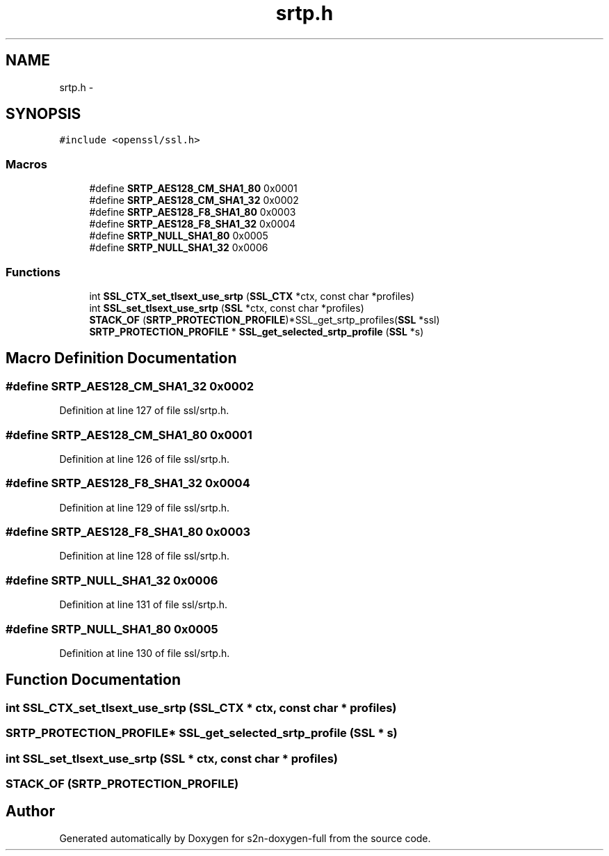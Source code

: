 .TH "srtp.h" 3 "Fri Aug 12 2016" "s2n-doxygen-full" \" -*- nroff -*-
.ad l
.nh
.SH NAME
srtp.h \- 
.SH SYNOPSIS
.br
.PP
\fC#include <openssl/ssl\&.h>\fP
.br

.SS "Macros"

.in +1c
.ti -1c
.RI "#define \fBSRTP_AES128_CM_SHA1_80\fP   0x0001"
.br
.ti -1c
.RI "#define \fBSRTP_AES128_CM_SHA1_32\fP   0x0002"
.br
.ti -1c
.RI "#define \fBSRTP_AES128_F8_SHA1_80\fP   0x0003"
.br
.ti -1c
.RI "#define \fBSRTP_AES128_F8_SHA1_32\fP   0x0004"
.br
.ti -1c
.RI "#define \fBSRTP_NULL_SHA1_80\fP   0x0005"
.br
.ti -1c
.RI "#define \fBSRTP_NULL_SHA1_32\fP   0x0006"
.br
.in -1c
.SS "Functions"

.in +1c
.ti -1c
.RI "int \fBSSL_CTX_set_tlsext_use_srtp\fP (\fBSSL_CTX\fP *ctx, const char *profiles)"
.br
.ti -1c
.RI "int \fBSSL_set_tlsext_use_srtp\fP (\fBSSL\fP *ctx, const char *profiles)"
.br
.ti -1c
.RI "\fBSTACK_OF\fP (\fBSRTP_PROTECTION_PROFILE\fP)*SSL_get_srtp_profiles(\fBSSL\fP *ssl)"
.br
.ti -1c
.RI "\fBSRTP_PROTECTION_PROFILE\fP * \fBSSL_get_selected_srtp_profile\fP (\fBSSL\fP *s)"
.br
.in -1c
.SH "Macro Definition Documentation"
.PP 
.SS "#define SRTP_AES128_CM_SHA1_32   0x0002"

.PP
Definition at line 127 of file ssl/srtp\&.h\&.
.SS "#define SRTP_AES128_CM_SHA1_80   0x0001"

.PP
Definition at line 126 of file ssl/srtp\&.h\&.
.SS "#define SRTP_AES128_F8_SHA1_32   0x0004"

.PP
Definition at line 129 of file ssl/srtp\&.h\&.
.SS "#define SRTP_AES128_F8_SHA1_80   0x0003"

.PP
Definition at line 128 of file ssl/srtp\&.h\&.
.SS "#define SRTP_NULL_SHA1_32   0x0006"

.PP
Definition at line 131 of file ssl/srtp\&.h\&.
.SS "#define SRTP_NULL_SHA1_80   0x0005"

.PP
Definition at line 130 of file ssl/srtp\&.h\&.
.SH "Function Documentation"
.PP 
.SS "int SSL_CTX_set_tlsext_use_srtp (\fBSSL_CTX\fP * ctx, const char * profiles)"

.SS "\fBSRTP_PROTECTION_PROFILE\fP* SSL_get_selected_srtp_profile (\fBSSL\fP * s)"

.SS "int SSL_set_tlsext_use_srtp (\fBSSL\fP * ctx, const char * profiles)"

.SS "STACK_OF (\fBSRTP_PROTECTION_PROFILE\fP)"

.SH "Author"
.PP 
Generated automatically by Doxygen for s2n-doxygen-full from the source code\&.

